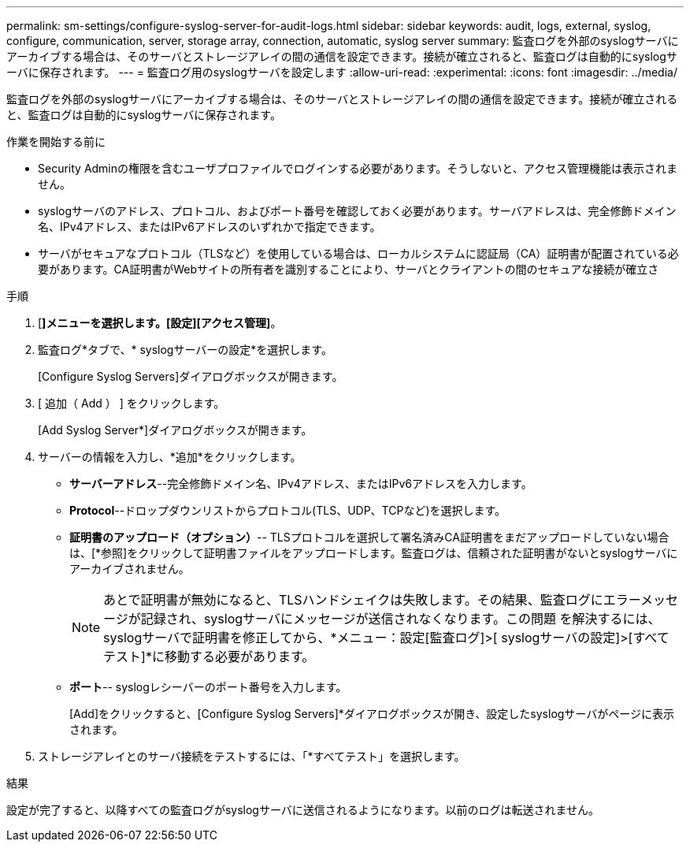 ---
permalink: sm-settings/configure-syslog-server-for-audit-logs.html 
sidebar: sidebar 
keywords: audit, logs, external, syslog, configure, communication, server, storage array, connection, automatic, syslog server 
summary: 監査ログを外部のsyslogサーバにアーカイブする場合は、そのサーバとストレージアレイの間の通信を設定できます。接続が確立されると、監査ログは自動的にsyslogサーバに保存されます。 
---
= 監査ログ用のsyslogサーバを設定します
:allow-uri-read: 
:experimental: 
:icons: font
:imagesdir: ../media/


[role="lead"]
監査ログを外部のsyslogサーバにアーカイブする場合は、そのサーバとストレージアレイの間の通信を設定できます。接続が確立されると、監査ログは自動的にsyslogサーバに保存されます。

.作業を開始する前に
* Security Adminの権限を含むユーザプロファイルでログインする必要があります。そうしないと、アクセス管理機能は表示されません。
* syslogサーバのアドレス、プロトコル、およびポート番号を確認しておく必要があります。サーバアドレスは、完全修飾ドメイン名、IPv4アドレス、またはIPv6アドレスのいずれかで指定できます。
* サーバがセキュアなプロトコル（TLSなど）を使用している場合は、ローカルシステムに認証局（CA）証明書が配置されている必要があります。CA証明書がWebサイトの所有者を識別することにより、サーバとクライアントの間のセキュアな接続が確立さ


.手順
. [*]メニューを選択します。[設定][アクセス管理]*。
. 監査ログ*タブで、* syslogサーバーの設定*を選択します。
+
[Configure Syslog Servers]ダイアログボックスが開きます。

. [ 追加（ Add ） ] をクリックします。
+
[Add Syslog Server*]ダイアログボックスが開きます。

. サーバーの情報を入力し、*追加*をクリックします。
+
** *サーバーアドレス*--完全修飾ドメイン名、IPv4アドレス、またはIPv6アドレスを入力します。
** *Protocol*--ドロップダウンリストからプロトコル(TLS、UDP、TCPなど)を選択します。
** *証明書のアップロード（オプション）*-- TLSプロトコルを選択して署名済みCA証明書をまだアップロードしていない場合は、[*参照]をクリックして証明書ファイルをアップロードします。監査ログは、信頼された証明書がないとsyslogサーバにアーカイブされません。
+
[NOTE]
====
あとで証明書が無効になると、TLSハンドシェイクは失敗します。その結果、監査ログにエラーメッセージが記録され、syslogサーバにメッセージが送信されなくなります。この問題 を解決するには、syslogサーバで証明書を修正してから、*メニュー：設定[監査ログ]>[ syslogサーバの設定]>[すべてテスト]*に移動する必要があります。

====
** *ポート*-- syslogレシーバーのポート番号を入力します。
+
[Add]をクリックすると、[Configure Syslog Servers]*ダイアログボックスが開き、設定したsyslogサーバがページに表示されます。



. ストレージアレイとのサーバ接続をテストするには、「*すべてテスト」を選択します。


.結果
設定が完了すると、以降すべての監査ログがsyslogサーバに送信されるようになります。以前のログは転送されません。
